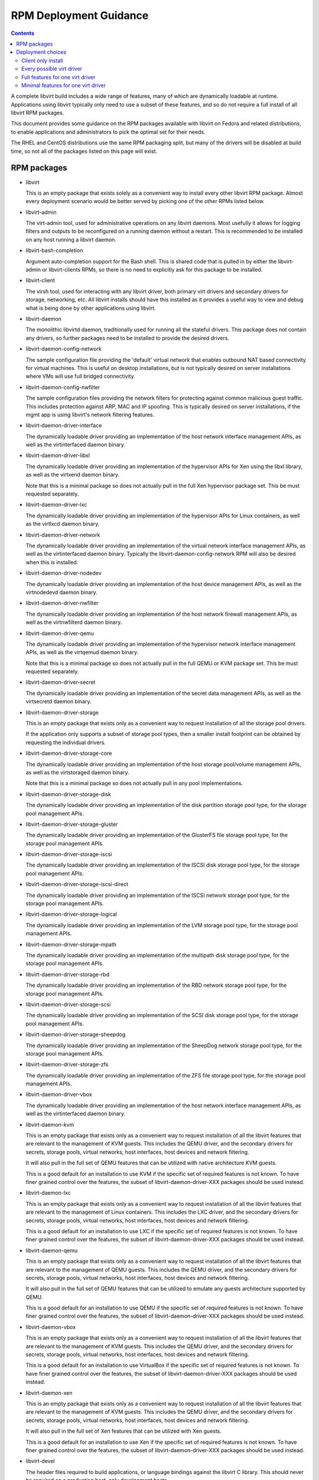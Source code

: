 =======================
RPM Deployment Guidance
=======================

.. contents::

A complete libvirt build includes a wide range of features, many of which are
dynamically loadable at runtime. Applications using libvirt typically only
need to use a subset of these features, and so do not require a full install
of all libvirt RPM packages.

This document provides some guidance on the RPM packages available with libvirt
on Fedora and related distributions, to enable applications and administrators
to pick the optimal set for their needs.

The RHEL and CentOS distributions use the same RPM packaging split, but many
of the drivers will be disabled at build time, so not all of the packages
listed on this page will exist.


RPM packages
============

* libvirt

  This is an empty package that exists solely as a convenient way to install
  every other libvirt RPM package. Almost every deployment scenario would be
  better served by picking one of the other RPMs listed below.

* libvirt-admin

  The virt-admin tool, used for administrative operations on any libvirt
  daemons. Most usefully it allows for logging filters and outputs to be
  reconfigured on a running daemon without a restart. This is recommended
  to be installed on any host running a libvirt daemon.

* libvirt-bash-completion

  Argument auto-completion support for the Bash shell. This is shared code that
  is pulled in by either the libvirt-admin or libvirt-clients RPMs, so there is
  no need to explicitly ask for this package to be installed.

* libvirt-client

  The virsh tool, used for interacting with any libvirt driver, both primary
  virt drivers and secondary drivers for storage, networking, etc. All libvirt
  installs should have this installed as it provides a useful way to view and
  debug what is being done by other applications using libvirt.

* libvirt-daemon

  The monolithic libvirtd daemon, traditionally used for running all the
  stateful drivers. This package does not contain any drivers, so further
  packages need to be installed to provide the desired drivers.

* libvirt-daemon-config-network

  The sample configuration file providing the 'default' virtual network that
  enables outbound NAT based connectivity for virtual machines. This is useful
  on desktop installations, but is not typically desired on server
  installations where VMs will use full bridged connectivity.

* libvirt-daemon-config-nwfilter

  The sample configuration files providing the network filters for protecting
  against common malicious guest traffic. This includes protection against ARP,
  MAC and IP spoofing. This is typically desired on server installations, if
  the mgmt app is using libvirt's network filtering features.

* libvirt-daemon-driver-interface

  The dynamically loadable driver providing an implementation of the host
  network interface management APIs, as well as the virtinterfaced daemon
  binary.

* libvirt-daemon-driver-libxl

  The dynamically loadable driver providing an implementation of the hypervisor
  APIs for Xen using the libxl library, as well as the virtxend daemon
  binary.

  Note that this is a minimal package so does not actually pull in the full
  Xen hypervisor package set. This be must requested separately.

* libvirt-daemon-driver-lxc

  The dynamically loadable driver providing an implementation of the hypervisor
  APIs for Linux containers, as well as the virtlxcd daemon binary.

* libvirt-daemon-driver-network

  The dynamically loadable driver providing an implementation of the virtual
  network interface management APIs, as well as the virtinterfaced daemon
  binary. Typically the libvirt-daemon-config-network RPM will also be desired
  when this is installed.

* libvirt-daemon-driver-nodedev

  The dynamically loadable driver providing an implementation of the host
  device management APIs, as well as the virtnodedevd daemon binary.

* libvirt-daemon-driver-nwfilter

  The dynamically loadable driver providing an implementation of the host
  network firewall management APIs, as well as the virtnwfilterd daemon
  binary.

* libvirt-daemon-driver-qemu

  The dynamically loadable driver providing an implementation of the hypervisor
  network interface management APIs, as well as the virtqemud daemon
  binary.

  Note that this is a minimal package so does not actually pull in the full
  QEMU or KVM package set. This be must requested separately.

* libvirt-daemon-driver-secret

  The dynamically loadable driver providing an implementation of the secret
  data management APIs, as well as the virtsecretd daemon binary.

* libvirt-daemon-driver-storage

  This is an empty package that exists only as a convenient way to request
  installation of all the storage pool drivers.

  If the application only supports a subset of storage pool types, then
  a smaller install footprint can be obtained by requesting the individual
  drivers.

* libvirt-daemon-driver-storage-core

  The dynamically loadable driver providing an implementation of the host
  storage pool/volume management APIs, as well as the virtstoraged daemon
  binary.

  Note that this is a minimal package so does not actually pull in any pool
  implementations.

* libvirt-daemon-driver-storage-disk

  The dynamically loadable driver providing an implementation of the disk
  partition storage pool type, for the storage pool management APIs.

* libvirt-daemon-driver-storage-gluster

  The dynamically loadable driver providing an implementation of the GlusterFS
  file storage pool type, for the storage pool management APIs.

* libvirt-daemon-driver-storage-iscsi

  The dynamically loadable driver providing an implementation of the ISCSI
  disk storage pool type, for the storage pool management APIs.

* libvirt-daemon-driver-storage-iscsi-direct

  The dynamically loadable driver providing an implementation of the ISCSI
  network storage pool type, for the storage pool management APIs.

* libvirt-daemon-driver-storage-logical

  The dynamically loadable driver providing an implementation of the LVM
  storage pool type, for the storage pool management APIs.

* libvirt-daemon-driver-storage-mpath

  The dynamically loadable driver providing an implementation of the multipath
  disk storage pool type, for the storage pool management APIs.

* libvirt-daemon-driver-storage-rbd

  The dynamically loadable driver providing an implementation of the RBD
  network storage pool type, for the storage pool management APIs.

* libvirt-daemon-driver-storage-scsi

  The dynamically loadable driver providing an implementation of the SCSI
  disk storage pool type, for the storage pool management APIs.

* libvirt-daemon-driver-storage-sheepdog

  The dynamically loadable driver providing an implementation of the SheepDog
  network storage pool type, for the storage pool management APIs.

* libvirt-daemon-driver-storage-zfs

  The dynamically loadable driver providing an implementation of the ZFS
  file storage pool type, for the storage pool management APIs.

* libvirt-daemon-driver-vbox

  The dynamically loadable driver providing an implementation of the host
  network interface management APIs, as well as the virtinterfaced daemon
  binary.

* libvirt-daemon-kvm

  This is an empty package that exists only as a convenient way to request
  installation of all the libvirt features that are relevant to the management
  of KVM guests. This includes the QEMU driver, and the secondary drivers for
  secrets, storage pools, virtual networks, host interfaces, host devices
  and network filtering.

  It will also pull in the full set of QEMU features that can be utilized with
  native architecture KVM guests.

  This is a good default for an installation to use KVM if the specific set of
  required features is not known. To have finer grained control over the
  features, the subset of libvirt-daemon-driver-XXX packages should be used
  instead.

* libvirt-daemon-lxc

  This is an empty package that exists only as a convenient way to request
  installation of all the libvirt features that are relevant to the management
  of Linux containers. This includes the LXC driver, and the secondary drivers
  for secrets, storage pools, virtual networks, host interfaces, host devices
  and network filtering.

  This is a good default for an installation to use LXC if the specific set of
  required features is not known. To have finer grained control over the
  features, the subset of libvirt-daemon-driver-XXX packages should be used
  instead.

* libvirt-daemon-qemu

  This is an empty package that exists only as a convenient way to request
  installation of all the libvirt features that are relevant to the management
  of QEMU guests. This includes the QEMU driver, and the secondary drivers for
  secrets, storage pools, virtual networks, host interfaces, host devices
  and network filtering.

  It will also pull in the full set of QEMU features that can be utilized to
  emulate any guests architecture supported by QEMU.

  This is a good default for an installation to use QEMU if the specific set of
  required features is not known. To have finer grained control over the
  features, the subset of libvirt-daemon-driver-XXX packages should be used
  instead.

* libvirt-daemon-vbox

  This is an empty package that exists only as a convenient way to request
  installation of all the libvirt features that are relevant to the management
  of KVM guests. This includes the QEMU driver, and the secondary drivers for
  secrets, storage pools, virtual networks, host interfaces, host devices
  and network filtering.

  This is a good default for an installation to use VirtualBox if the specific
  set of required features is not known. To have finer grained control over the
  features, the subset of libvirt-daemon-driver-XXX packages should be used
  instead.

* libvirt-daemon-xen

  This is an empty package that exists only as a convenient way to request
  installation of all the libvirt features that are relevant to the management
  of KVM guests. This includes the QEMU driver, and the secondary drivers for
  secrets, storage pools, virtual networks, host interfaces, host devices
  and network filtering.

  It will also pull in the full set of Xen features that can be utilized with
  Xen guests.

  This is a good default for an installation to use Xen if the specific set of
  required features is not known. To have finer grained control over the
  features, the subset of libvirt-daemon-driver-XXX packages should be used
  instead.

* libvirt-devel

  The header files required to build applications, or language bindings against
  the libvirt C library. This should never be required on a production host,
  only development hosts.

* libvirt-docs

  A local copy of the `libvirt website <https://libvirt.org>`_ website content
  that matches the deployed version of libvirt.

* libvirt-libs

  The ELF libraries providing the main application interface to libvirt. These
  have stateless drivers (VMWare ESX, HyperV, etc) built-in, and are able to
  take to the libvirt daemons to utilize stateful drivers (QEMU, Xen, BHyve,
  LXC, VZ, etc). This is needed on all libvirt hosts, both client and server.

* libvirt-lock-sanlock

  A plugin for locking disks that communicates with the sanlock daemon. It is
  optional and only relevant to hosts with the QEMU driver and oVirt management
  application.

* libvirt-login-shell

  A simple login shell that automatically spawns an LXC container for the user
  logging in and places them in a shell inside that container.

* libvirt-nss

  A NSS plugin that provides hostname resolution for guests attached to a
  libvirt virtual network. It is recommended to be installed on any host with
  guests using the libvirt virtual network connectivity.

* libvirt-wireshark

  A wireshark plugin that allows for dissecting the XDR based RPC protocol used
  between libvirt and its daemons. Since production deployments should all be
  using a TLS encrypted, this only useful for development hosts with a libvirt
  daemon configured without encryption.


Deployment choices
==================

Client only install
-------------------

If an application is capable of using multiple different virtualization drivers
it is undesirable to force the installation of a specific set of drivers. In
this case the application will merely wish to request a client only install

Alternatively if an application is intended to communicate with a hypervisor on
a remote host there is no need to install drivers locally, only a client is
needed

The only required package is the `libvirt-libs`, however, it is useful to
also install `libvirt-client`.


Every possible virt driver
--------------------------

There is rarely a need to install every virt driver at once on a given host.
In the unlikely event that this is needed, however, the `libvirt` package
should be installed.

Note that this doesn't actually pull in the hypervisors, only the libvirt
code to talk to the hypervisors.


Full features for one virt driver
---------------------------------

This is a common default installation profile when there is no need to minimise
the on-disk footprint.

This is achieved by installing the `libvirt-daemon-XXXX` package for the
virtualization driver that is desired. This will also pull in the default
set of hypervisor packages too.

Since this installs every possible libvirt feature for the virtualization
driver in question, the on-disk footprint is quite large. The in-memory
footprint of the daemons is also relatively large since a lot of code is
loaded.


Minimal features for one virt driver
------------------------------------

This is the best installation profile when it is desired to minimize the
on-disk footprint.

This is achieved by installing the individual `libvirt-daemon-driver-XXX`
packages needed for the features that will be used.  This will not pull in the
hypervisor packages, allowing a fine grained set of hypervisor features to be
chosen separately.

Since this allows fine grained installation of individual libvirt drivers,
this results in the lowest on-disk footprint. The in-memory footprint of
the daemons is also minimized by reducing the code loaded.

As an example, the smallest possible installation for running KVM guests can
be achieved by installing `libvirt-daemon-driver-qemu` and `qemu-kvm-core`.
This will exclude all the secondary libvirt drivers for storage, networking
and host devices, leaving only the bare minimum functionality for managing
KVM guests.
